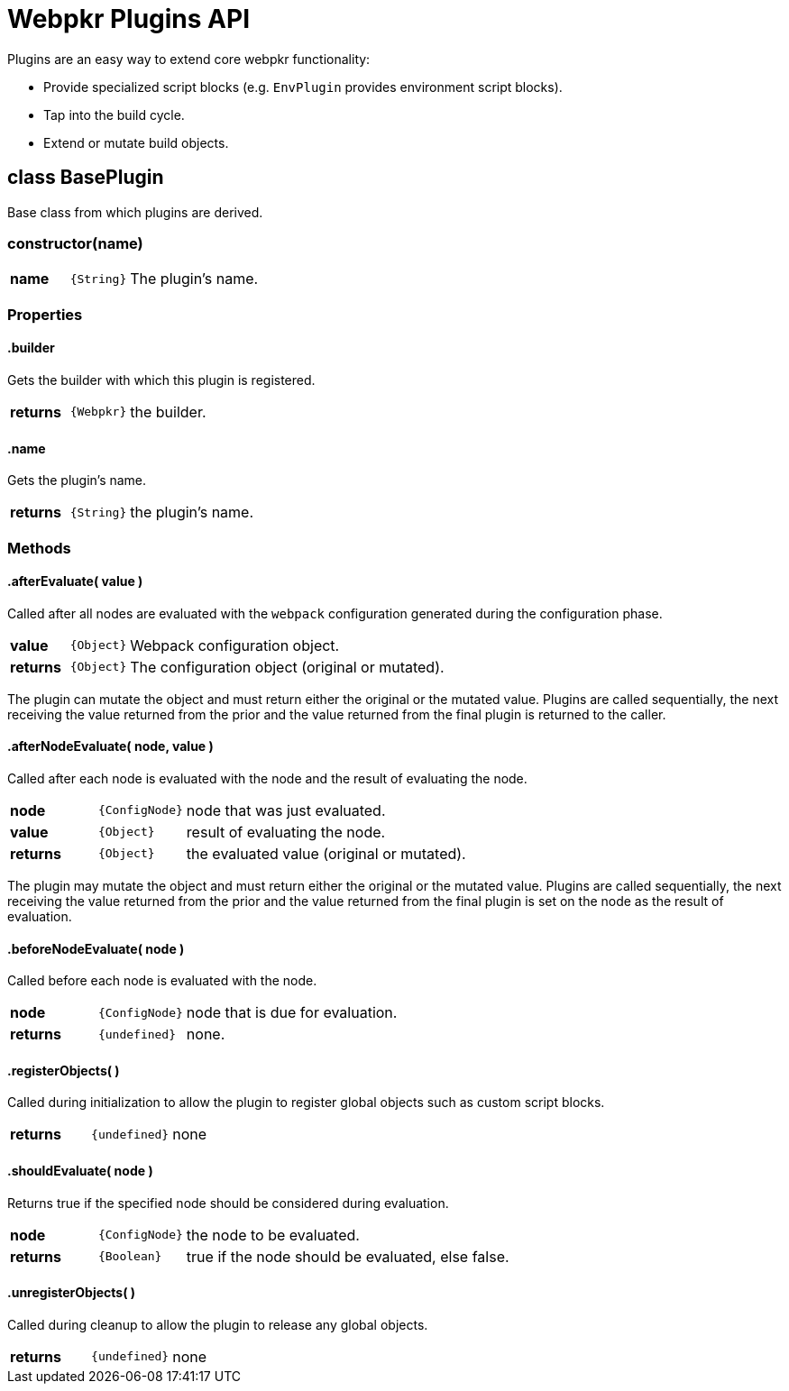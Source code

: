 = Webpkr Plugins API
:showtitle:
:page-permalink: /api/plugins

Plugins are an easy way to extend core webpkr functionality:

- Provide specialized script blocks (e.g. `EnvPlugin` provides environment script blocks).
- Tap into the build cycle.
- Extend or mutate build objects.


== class BasePlugin

Base class from which plugins are derived.

[.code-header]
=== constructor(name)
[.options, cols=">1a,^1a,6a", frame=topbot, grid=rows]
|===
| *name* | `{String}` | The plugin's name.
|===

=== Properties

[.code-header]
==== .builder
[.lead]
Gets the builder with which this plugin is registered.

[.options, cols=">1a,^1a,6a", frame=topbot, grid=rows]
|===
| *returns* | `{Webpkr}` | the builder.
|===


[.code-header]
==== .name
[.lead]
Gets the plugin's name.

[.options, cols=">1a,^1a,6a", frame=topbot, grid=rows]
|===
| *returns* | `{String}` | the plugin's name.
|===


=== Methods

[.code-header]
==== .afterEvaluate( value )
[.lead]
Called after all nodes are evaluated with the `webpack` configuration generated during the configuration phase.

[.options, cols=">1a,^1a,6a", frame=topbot, grid=rows]
|===
| *value* | `{Object}` | Webpack configuration object.
| *returns* | `{Object}` | The configuration object (original or mutated).
|===

The plugin can mutate the object and must return either the original or the mutated value. Plugins are called sequentially, the next receiving the value returned from the prior and the value returned from the final plugin is returned to the caller.


[.code-header]
==== .afterNodeEvaluate( node, value )
[.lead]
Called after each node is evaluated with the node and the result of evaluating the node.

[.options, cols=">1a,^1a,6a", frame=topbot, grid=rows]
|===
| *node* | `{ConfigNode}` | node that was just evaluated. +
| *value* | `{Object}` | result of evaluating the node. +
| *returns* | `{Object}` | the evaluated value (original or mutated).
|===

The plugin may mutate the object and must return either the original or the mutated value. Plugins are called sequentially, the next receiving the value returned from the prior and the value returned from the final plugin is set on the node as the result of evaluation.


[.code-header]
==== .beforeNodeEvaluate( node )
[.lead]
Called before each node is evaluated with the node.

[.options, cols=">1a,^1a,6a", frame=topbot, grid=rows]
|===
| *node* | `{ConfigNode}` | node that is due for evaluation.
| *returns* | `{undefined}` | none.
|===


[.code-header]
==== .registerObjects( )
[.lead]
Called during initialization to allow the plugin to register global objects such as custom script blocks.

[.options, cols=">1a,^1a,6a", frame=topbot, grid=rows]
|===
| *returns* | `{undefined}` | none
|===


[.code-header]
==== .shouldEvaluate( node )
[.lead]
Returns true if the specified node should be considered during evaluation.

[.options, cols=">1a,^1a,6a", frame=topbot, grid=rows]
|===
| *node* | `{ConfigNode}` | the node to be evaluated.
| *returns* | `{Boolean}` | true if the node should be evaluated, else false.
|===

[.code-header]
==== .unregisterObjects( )
[.lead]
Called during cleanup to allow the plugin to release any global objects.

[.options, cols=">1a,^1a,6a", frame=topbot, grid=rows]
|===
| *returns* | `{undefined}` | none
|===
